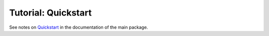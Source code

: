 .. _quickstart:

Tutorial: Quickstart
====================

See notes on `Quickstart <http://textblob.readthedocs.org/en/dev/quickstart.html>`_ 
in the documentation of the main package.